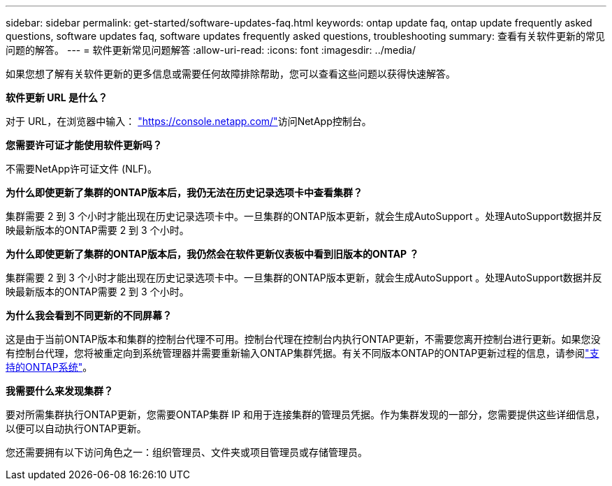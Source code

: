 ---
sidebar: sidebar 
permalink: get-started/software-updates-faq.html 
keywords: ontap update faq, ontap update frequently asked questions, software updates faq, software updates frequently asked questions, troubleshooting 
summary: 查看有关软件更新的常见问题的解答。 
---
= 软件更新常见问题解答
:allow-uri-read: 
:icons: font
:imagesdir: ../media/


[role="lead"]
如果您想了解有关软件更新的更多信息或需要任何故障排除帮助，您可以查看这些问题以获得快速解答。

*软件更新 URL 是什么？*

对于 URL，在浏览器中输入： https://console.netapp.com/["https://console.netapp.com/"^]访问NetApp控制台。

*您需要许可证才能使用软件更新吗？*

不需要NetApp许可证文件 (NLF)。

*为什么即使更新了集群的ONTAP版本后，我仍无法在历史记录选项卡中查看集群？*

集群需要 2 到 3 个小时才能出现在历史记录选项卡中。一旦集群的ONTAP版本更新，就会生成AutoSupport 。处理AutoSupport数据并反映最新版本的ONTAP需要 2 到 3 个小时。

*为什么即使更新了集群的ONTAP版本后，我仍然会在软件更新仪表板中看到旧版本的ONTAP ？*

集群需要 2 到 3 个小时才能出现在历史记录选项卡中。一旦集群的ONTAP版本更新，就会生成AutoSupport 。处理AutoSupport数据并反映最新版本的ONTAP需要 2 到 3 个小时。

*为什么我会看到不同更新的不同屏幕？*

这是由于当前ONTAP版本和集群的控制台代理不可用。控制台代理在控制台内执行ONTAP更新，不需要您离开控制台进行更新。如果您没有控制台代理，您将被重定向到系统管理器并需要重新输入ONTAP集群凭据。有关不同版本ONTAP的ONTAP更新过程的信息，请参阅link:https://docs.netapp.com/us-en/bluexp-software-updates/get-started/software-updates.html["支持的ONTAP系统"]。

*我需要什么来发现集群？*

要对所需集群执行ONTAP更新，您需要ONTAP集群 IP 和用于连接集群的管理员凭据。作为集群发现的一部分，您需要提供这些详细信息，以便可以自动执行ONTAP更新。

您还需要拥有以下访问角色之一：组织管理员、文件夹或项目管理员或存储管理员。
